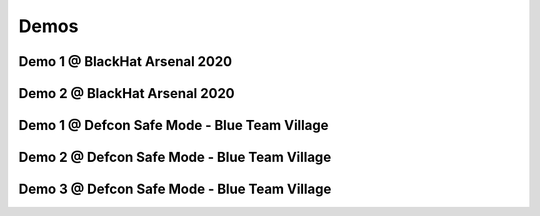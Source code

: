 Demos
^^^^^

Demo 1 @ BlackHat Arsenal 2020
------------------------------
.. raw:: html

   <iframe width="560" height="315" src="https://www.youtube.com/embed/IDPIrjbNO-0" frameborder="0" allow="accelerometer; autoplay; encrypted-media; gyroscope; picture-in-picture" allowfullscreen></iframe>



Demo 2 @ BlackHat Arsenal 2020
------------------------------
.. raw:: html

   <iframe width="560" height="315" src="https://www.youtube.com/embed/9HzZk_9lh1U" frameborder="0" allow="accelerometer; autoplay; encrypted-media; gyroscope; picture-in-picture" allowfullscreen></iframe>



Demo 1 @ Defcon Safe Mode - Blue Team Village
---------------------------------------------
.. raw:: html

   <iframe width="560" height="315" src="https://www.youtube.com/embed/cpnrCkj1308" frameborder="0" allow="accelerometer; autoplay; encrypted-media; gyroscope; picture-in-picture" allowfullscreen></iframe>



Demo 2 @ Defcon Safe Mode - Blue Team Village
---------------------------------------------
.. raw:: html

   <iframe width="560" height="315" src="https://www.youtube.com/embed/JmtjtiI3-fc" frameborder="0" allow="accelerometer; autoplay; encrypted-media; gyroscope; picture-in-picture" allowfullscreen></iframe>



Demo 3 @ Defcon Safe Mode - Blue Team Village
---------------------------------------------
.. raw:: html

   <iframe width="560" height="315" src="https://www.youtube.com/embed/6gB-upKXTZ4" frameborder="0" allow="accelerometer; autoplay; encrypted-media; gyroscope; picture-in-picture" allowfullscreen></iframe>